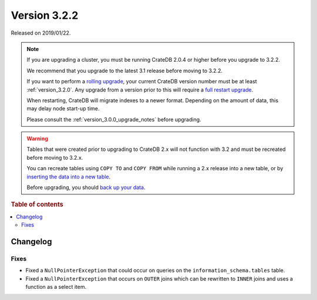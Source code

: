 .. _version_3.2.2:

=============
Version 3.2.2
=============

Released on 2019/01/22.

.. NOTE::

    If you are upgrading a cluster, you must be running CrateDB 2.0.4 or higher
    before you upgrade to 3.2.2.

    We recommend that you upgrade to the latest 3.1 release before moving to
    3.2.2.

    If you want to perform a `rolling upgrade`_, your current CrateDB version
    number must be at least :ref:`version_3.2.0`. Any upgrade from a version
    prior to this will require a `full restart upgrade`_.

    When restarting, CrateDB will migrate indexes to a newer format. Depending
    on the amount of data, this may delay node start-up time.

    Please consult the :ref:`version_3.0.0_upgrade_notes` before upgrading.

.. WARNING::

    Tables that were created prior to upgrading to CrateDB 2.x will not
    function with 3.2 and must be recreated before moving to 3.2.x.

    You can recreate tables using ``COPY TO`` and ``COPY FROM`` while running a
    2.x release into a new table, or by `inserting the data into a new table`_.

    Before upgrading, you should `back up your data`_.

.. _rolling upgrade: http://crate.io/docs/crate/guide/best_practices/rolling_upgrade.html
.. _full restart upgrade: http://crate.io/docs/crate/guide/best_practices/full_restart_upgrade.html
.. _back up your data: https://crate.io/a/backing-up-and-restoring-crate/
.. _inserting the data into a new table: https://crate.io/docs/crate/reference/en/latest/admin/system-information.html#tables-need-to-be-recreated


.. rubric:: Table of contents

.. contents::
   :local:

Changelog
=========

Fixes
-----

- Fixed a ``NullPointerException`` that could occur on queries on the
  ``information_schema.tables`` table.

- Fixed a ``NullPointerException`` that occurs on ``OUTER`` joins which can
  be rewritten to ``INNER`` joins and uses a function as a select item.
